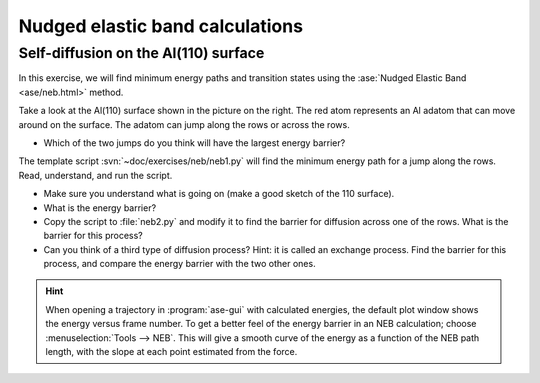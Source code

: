 ================================
Nudged elastic band calculations
================================

Self-diffusion on the Al(110) surface
-------------------------------------

.. image:: Al110slab.png
   :height: 270 px
   :alt: Al(110) surface
   :align: right

In this exercise, we will find minimum energy paths and transition
states using the :ase:`Nudged Elastic Band <ase/neb.html>` method.

Take a look at the Al(110) surface shown in the picture on the right.
The red atom represents an Al adatom that can move around on the surface.
The adatom can jump along the rows or across the rows.

* Which of the two jumps do you think will have the largest energy
  barrier?

The template script :svn:`~doc/exercises/neb/neb1.py` will
find the minimum energy path for a jump along the rows.  Read,
understand, and run the script.

* Make sure you understand what is going on (make a good sketch of the
  110 surface).

* What is the energy barrier?

* Copy the script to :file:`neb2.py` and modify it to find the barrier for
  diffusion across one of the rows.  What is the barrier for this
  process?

* Can you think of a third type of diffusion process?  Hint: it is
  called an exchange process.  Find the barrier for this process, and
  compare the energy barrier with the two other ones.

.. hint::

  When opening a trajectory in :program:`ase-gui` with calculated energies, the
  default plot window shows the energy versus frame number.  To get a
  better feel of the energy barrier in an NEB calculation; choose
  :menuselection:`Tools --> NEB`. This will give a smooth curve
  of the energy as a
  function of the NEB path length, with the slope at each point
  estimated from the force.
